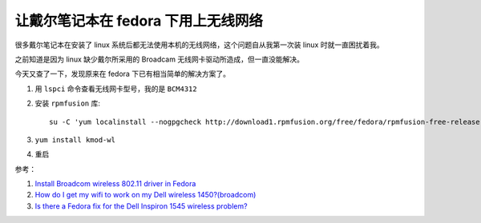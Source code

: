 让戴尔笔记本在 fedora 下用上无线网络
===================================

很多戴尔笔记本在安装了 linux 系统后都无法使用本机的无线网络，这个问题自从我第一次装 linux 时就一直困扰着我。

之前知道是因为 linux 缺少戴尔所采用的 Broadcam 无线网卡驱动所造成，但一直没能解决。

今天又查了一下，发现原来在 fedora 下已有相当简单的解决方案了。

1. 用 ``lspci`` 命令查看无线网卡型号，我的是 ``BCM4312``

2. 安装 ``rpmfusion`` 库::
   
    su -C 'yum localinstall --nogpgcheck http://download1.rpmfusion.org/free/fedora/rpmfusion-free-release-stable.noarch.rpm http://download1.rmpfusion.org/nonfree/fedora/rpmfusion-nonfree-release-stable.noarch.rpm

3. ``yum install kmod-wl``

4. 重启


参考：

1. `Install Broadcom wireless 802.11 driver in Fedora <http://www.howopensource.com/2011/08/install-broadcom-wireless-802-11-driver-in-fedora-15-14/>`_

2. `How do I get my wifi to work on my Dell wireless 1450?(broadcom) <http://ask.fedoraproject.org/question/367/how-do-i-get-my-wifi-to-work-on-my-dell-wireless>`_

3. `Is there a Fedora fix for the Dell Inspiron 1545 wireless problem? <http://ask.fedoraproject.org/question/1007/is-there-a-fedora-fix-for-the-dell-inspiron-1545>`_




